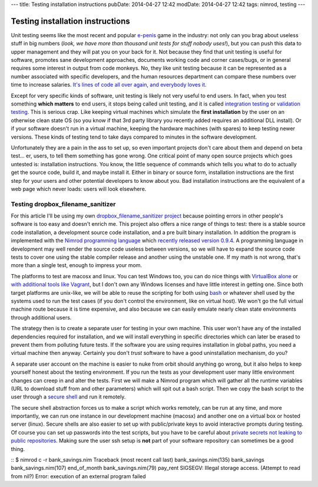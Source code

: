 ---
title: Testing installation instructions
pubDate: 2014-04-27 12:42
modDate: 2014-04-27 12:42
tags: nimrod, testing
---

Testing installation instructions
=================================

Unit testing seems like the most recent and popular `e-penis
<http://www.urbandictionary.com/define.php?term=e-penis>`_ game in the
industry: not only can you brag about useless stuff in big numbers (*look, we
have more than thousand unit tests for stuff nobody uses!*), but you can push
this data to upper management and they will pat you on your back for it. Not
because they find that unit testing is useful for software, promotes sane
development approaches, documents working code and corner cases/bugs, or in
general requires some interest in output from code monkeys.  No, they like unit
testing because it can be represented as a number associated with specific
developers, and the human resources department can compare these numbers over
time to increase salaries. `It's lines of code all over again, and everybody
loves it
<http://stackoverflow.com/questions/3769716/how-bad-is-sloc-source-lines-of-code-as-a-metric>`_.

Except for very specific kinds of software, unit testing is likely not very
useful to end users. In fact, when you test something **which matters** to end
users, it stops being called unit testing, and it is called `integration
testing <https://en.wikipedia.org/wiki/Integration_testing>`_ or `validation
testing
<https://en.wikipedia.org/wiki/Verification_and_validation_(software)>`_. This
is serious crap. Like keeping virtual machines which simulate the **first
installation** by the user on an otherwise clean state OS (so you know if that
3rd party library you recently added requires an additional DLL install). Or if
your software doesn't run in a virtual machine, keeping the hardware machines
(with spares) to keep testing newer versions. These kinds of testing tend to
take days compared to minutes in the software development.

Unfortunately they are a pain in the ass to set up, so even important projects
don't care about them and depend on beta test… er, users, to tell them
something has gone wrong. One critical point of many open source projects which
goes untested is: installation instructions. You know, the little sequence of
commands which tells you what to do to actually get the source code, build it,
and maybe install it. Either in binary or source form, installation
instructions are the first step for your users and other potential developers
to know about you. Bad installation instructions are the equivalent of a web
page which never loads: users will look elsewhere.

Testing dropbox_filename_sanitizer
----------------------------------

For this article I'll be using my own `dropbox_filename_sanitizer project
<https://github.com/gradha/dropbox_filename_sanitizer>`_ because pointing
errors in other people's software is too easy and doesn't enrich me. This
project also offers a nice range of things to test: there is a stable source
code installation, a development source code installation, and a pre built
binary installation. In addition the program is implemented with the `Nimrod
programming language <http://nimrod-lang.org>`_ which `recently released
version 0.9.4
<http://nimrod-lang.org/news.html#Z2014-04-21-version-0-9-4-released>`_. A
programming language in development may well render the source code useless
between versions, so we will have to expand the source code tests to cover one
using the stable compiler release and another using the unstable one. If my
math is not wrong, that's more than a single test, enough to impress your mom.

The platforms to test are macosx and linux. You can test Windows too, you can
do nice things with `VirtualBox alone
<https://oracleexamples.wordpress.com/2011/08/12/virtualbox-script-to-control-virtual-machines/>`_
or `with additional tools like Vagrant
<http://www.vagrantup.com/blog/feature-preview-vagrant-1-6-windows.html>`_, but
I don't own any Windows licenses and have little interest in getting one.
Since both target platforms are unix-like, we will be able to reuse the
scripting for both using `bash <https://www.gnu.org/software/bash/>`_ or
whatever shell used by the systems used to run the test cases (if you don't
control the environment, like on virtual host). We won't go the full virtual
machine route because it is time expensive, and also because we can easily
emulate nearly clean state environments through additional users.

The strategy then is to create a separate user for testing in your own machine.
This user won't have any of the installed dependencies required for
installation, and we will install everything in specific directories which can
later be erased to prevent them from polluting future tests. If the software
you are using requires installation in global paths, you need a virtual machine
then anyway. Certainly you don't *trust* software to have a good uninstallation
mechanism, do you?

.. raw:: html

    <img
        src="../../../i/nuke_orbit.jpg"
        alt="The only sane approach to software testing"
        style="width:100%;max-width:600px" align="right"
        hspace="8pt" vspace="8pt">

A separate user account on the machine is easier to nuke from orbit should
anything go wrong, but it also helps to keep yourself honest about the testing
environment. If you run the tests as your development user many little
environment changes can creep in and alter the tests. First we will make a
Nimrod program which will gather all the runtime variables (URL to download
stuff from and other parameters) which will spit out a bash script. Then we
copy the bash script to the user through a `secure shell
<https://en.wikipedia.org/wiki/Secure_Shell>`_ and run it remotely.

The secure shell abstraction forces us to make a script which works remotely,
can be run at any time, and more importantly, we can run one instance in our
development machine (macosx) and another one on a virtual box or hosted server
(linux). Secure shells are also easier to set up with public/private keys to
avoid interactive prompts during testing. Of course you can set up passwords
into the test scripts, but you have to be careful about `private secrets not
leaking to public repositories
<https://stewilliams.com/silly-gits-upload-private-crypto-keys-to-public-github-projects/>`_.
Making sure the user ssh setup is **not** part of your software repository can
sometimes be a good thing.


::
$ nimrod c -r bank_savings.nim
Traceback (most recent call last)
bank_savings.nim(135)    bank_savings
bank_savings.nim(107)    end_of_month
bank_savings.nim(79)     pay_rent
SIGSEGV: Illegal storage access. (Attempt to read from nil?)
Error: execution of an external program failed
